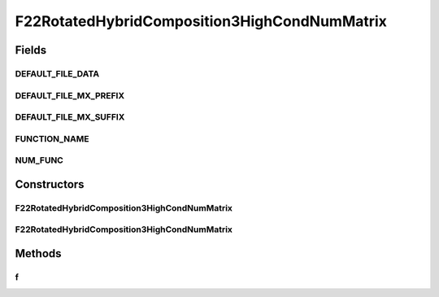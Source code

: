 .. java:import:: org.uma.jmetal.util JMetalException

F22RotatedHybridComposition3HighCondNumMatrix
=============================================

.. java:package:: org.uma.jmetal.problem.singleobjective.cec2005competitioncode
   :noindex:

.. java:type:: public class F22RotatedHybridComposition3HighCondNumMatrix extends TestFunc

Fields
------
DEFAULT_FILE_DATA
^^^^^^^^^^^^^^^^^

.. java:field:: public static final String DEFAULT_FILE_DATA
   :outertype: F22RotatedHybridComposition3HighCondNumMatrix

DEFAULT_FILE_MX_PREFIX
^^^^^^^^^^^^^^^^^^^^^^

.. java:field:: public static final String DEFAULT_FILE_MX_PREFIX
   :outertype: F22RotatedHybridComposition3HighCondNumMatrix

DEFAULT_FILE_MX_SUFFIX
^^^^^^^^^^^^^^^^^^^^^^

.. java:field:: public static final String DEFAULT_FILE_MX_SUFFIX
   :outertype: F22RotatedHybridComposition3HighCondNumMatrix

FUNCTION_NAME
^^^^^^^^^^^^^

.. java:field:: public static final String FUNCTION_NAME
   :outertype: F22RotatedHybridComposition3HighCondNumMatrix

NUM_FUNC
^^^^^^^^

.. java:field:: public static final int NUM_FUNC
   :outertype: F22RotatedHybridComposition3HighCondNumMatrix

Constructors
------------
F22RotatedHybridComposition3HighCondNumMatrix
^^^^^^^^^^^^^^^^^^^^^^^^^^^^^^^^^^^^^^^^^^^^^

.. java:constructor:: public F22RotatedHybridComposition3HighCondNumMatrix(int dimension, double bias) throws JMetalException
   :outertype: F22RotatedHybridComposition3HighCondNumMatrix

F22RotatedHybridComposition3HighCondNumMatrix
^^^^^^^^^^^^^^^^^^^^^^^^^^^^^^^^^^^^^^^^^^^^^

.. java:constructor:: public F22RotatedHybridComposition3HighCondNumMatrix(int dimension, double bias, String file_data, String file_m) throws JMetalException
   :outertype: F22RotatedHybridComposition3HighCondNumMatrix

Methods
-------
f
^

.. java:method:: public double f(double[] x) throws JMetalException
   :outertype: F22RotatedHybridComposition3HighCondNumMatrix

